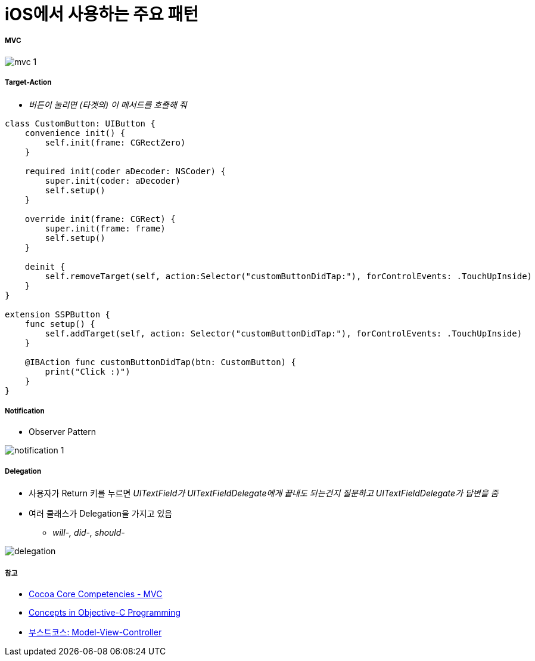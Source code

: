 = iOS에서 사용하는 주요 패턴

===== MVC

image:./images/mvc-1.png[]

===== Target-Action
* _버튼이 눌리면 (타겟의) 이 메서드를 호출해 줘_

[source, swift]
----
class CustomButton: UIButton {
    convenience init() {
        self.init(frame: CGRectZero)
    }
  
    required init(coder aDecoder: NSCoder) {
        super.init(coder: aDecoder)
        self.setup()
    }
  
    override init(frame: CGRect) {
        super.init(frame: frame)
        self.setup()
    }
  
    deinit {
        self.removeTarget(self, action:Selector("customButtonDidTap:"), forControlEvents: .TouchUpInside)
    }
}

extension SSPButton {
    func setup() {
        self.addTarget(self, action: Selector("customButtonDidTap:"), forControlEvents: .TouchUpInside)
    }
  
    @IBAction func customButtonDidTap(btn: CustomButton) {
        print("Click :)")
    }
}
----

===== Notification
* Observer Pattern

image:./images/notification-1.png[]

===== Delegation
* 사용자가 Return 키를 누르면 _UITextField가 UITextFieldDelegate에게 끝내도 되는건지 질문하고 UITextFieldDelegate가 답변을 줌_
* 여러 클래스가 Delegation을 가지고 있음 
** _will-, did-, should-_

image:./images/delegation.png[]

===== 참고
* https://developer.apple.com/library/archive/documentation/General/Conceptual/DevPedia-CocoaCore/MVC.html[Cocoa Core Competencies - MVC]
* https://developer.apple.com/library/archive/documentation/General/Conceptual/CocoaEncyclopedia/Model-View-Controller/Model-View-Controller.html[Concepts in Objective-C Programming]
* https://www.edwith.org/boostcourse-ios/lecture/16877/[부스트코스: Model-View-Controller]
